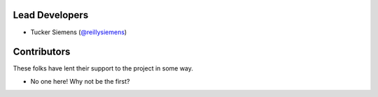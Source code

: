 Lead Developers
~~~~~~~~~~~~~~~

- Tucker Siemens (`@reillysiemens <https://github.com/reillysiemens>`_)

Contributors
~~~~~~~~~~~~

These folks have lent their support to the project in some way.

- No one here! Why not be the first?
